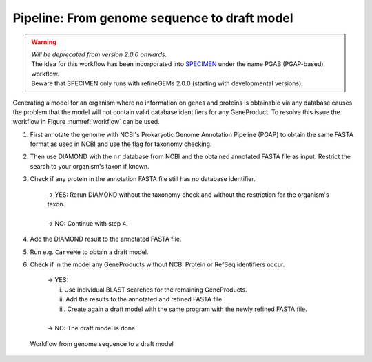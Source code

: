 Pipeline: From genome sequence to draft model
=============================================

.. warning:: 
    | *Will be deprecated from version 2.0.0 onwards.*
    | The idea for this workflow has been incorporated into `SPECIMEN <https://github.com/draeger-lab/SPECIMEN>`__ under the name PGAB (PGAP-based) workflow.
    | Beware that SPECIMEN only runs with refineGEMs 2.0.0 (starting with developmental versions).

Generating a model for an organism where no information on genes and proteins is obtainable via any database 
causes the problem that the model will not contain valid database identifiers for any GeneProduct. To resolve this issue the 
workflow in Figure :numref:`workflow` can be used.

1. First annotate the genome with NCBI's Prokaryotic Genome Annotation Pipeline (PGAP) to obtain the same FASTA format as used in NCBI and use the flag for taxonomy checking.
2. Then use DIAMOND with the ``nr`` database from NCBI and the obtained annotated FASTA file as input. Restrict the search to your organism's taxon if known.
3. Check if any protein in the annotation FASTA file still has no database identifier.

    | -> YES: Rerun DIAMOND without the taxonomy check and without the restriction for the organism's taxon.
    |
    | -> NO: Continue with step 4.

4. Add the DIAMOND result to the annotated FASTA file.
5. Run e.g. ``CarveMe`` to obtain a draft model.
6. Check if in the model any GeneProducts without NCBI Protein or RefSeq identifiers occur.

    | -> YES: 
    |     i. Use individual BLAST searches for the remaining GeneProducts.
    |     ii. Add the results to the annotated and refined FASTA file.
    |     iii. Create again a draft model with the same program with the newly refined FASTA file.
    | 
    | -> NO: The draft model is done.

.. _workflow:
.. figure:: images/genome2draft.svg
  :alt: Workflow from genome sequence to a draft model

  Workflow from genome sequence to a draft model
